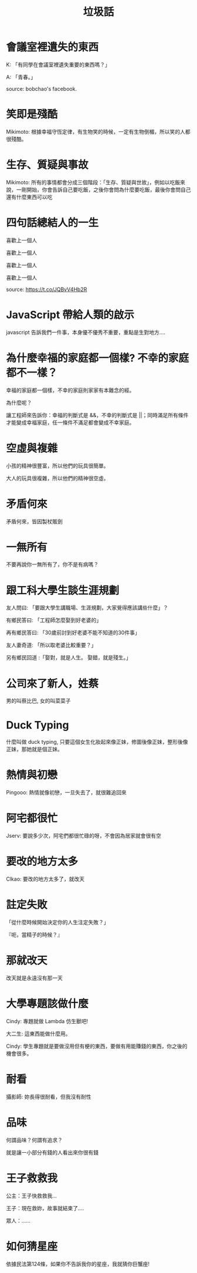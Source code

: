 #+TITLE: 垃圾話
#+HTML_LINK_UP: ./index.html

* 會議室裡遺失的東西
K: 「有同學在會議室裡遺失重要的東西嗎？」

A: 「青春。」

source: bobchao's facebook.
* 笑即是殘酷 
Mikimoto: 根據幸福守恆定律，有生物笑的時候，一定有生物倒楣，所以笑的人都很殘酷。
* 生存、質疑與事故
Mikimoto: 所有的事情都會分成三個階段：「生存、質疑與世故」，例如以吃飯來說，一剛開始，你會告訴自己要吃飯，之後你會問為什麼要吃飯，最後你會問自己還有什麼東西可以吃
* 四句話總結人的一生
喜歡上一個人

喜歡上一個人

喜歡上一個人

喜歡上一個人

source: https://t.co/JQBvV4Hb2R
* JavaScript 帶給人類的啟示
javascript 告訴我們一件事，本身優不優秀不重要，重點是生對地方....
* 為什麼幸福的家庭都一個樣? 不幸的家庭都不一樣？
幸福的家庭都一個樣，不幸的家庭則家家有本難念的經。

為什麼呢？

讓工程師來告訴你：幸福的判斷式是 &&，不幸的判斷式是 ||；同時滿足所有條件才能變成幸福家庭，任一條件不滿足都會變成不幸家庭。
* 空虛與複雜
小孩的精神很豐富，所以他們的玩具很簡單。

大人的玩具很複雜，所以他們的精神很空虛。
* 矛盾何來
矛盾何來，皆因製杖販劍
* 一無所有
不要再說你一無所有了，你不是有病嗎？
* 跟工科大學生談生涯規劃
友人問曰: 「要跟大學生講職場、生涯規劃，大家覺得應該講些什麼」？

有鄉民答曰: 「工程師怎麼娶到好老婆的」

再有鄉民答曰: 「30歲前討到好老婆不能不知道的30件事」

友人妻奇道: 「所以取老婆比較重要？」

另有鄉民回道 :「娶對，就是人生。 娶錯，就是殘生。」
* 公司來了新人，姓蔡
男的叫蔡比巴, 女的叫菜菜子
* Duck Typing
什麼叫做 duck typing, 只要這個女生化妝起來像正妹，修圖後像正妹，整形後像正妹，那她就是個正妹。
* 熱情與初戀
Pingooo: 熱情就像初戀，一旦失去了，就很難追回來
* 阿宅都很忙
Jserv: 要說多少次，阿宅們都很忙碌的呀，不會因為居家就會很有空
* 要改的地方太多
Clkao: 要改的地方太多了，就改天
* 註定失敗
「從什麼時候開始決定你的人生注定失敗？」

『呃，當精子的時候？』
* 那就改天
改天就是永遠沒有那一天
* 大學專題該做什麼
Cindy: 專題就做 Lambda 仿生獸吧!

大二生: 這東西能做什麼用。

Cindy: 學生專題就是要做沒用但有梗的東西，要做有用能賺錢的東西，你之後的機會很多。
* 耐看
攝影師: 妳長得很耐看，但我沒有耐性
* 品味
何謂品味？何謂有追求？

就是讓一小部分有錢的人看出來你很有錢
* 王子救救我
公主：王子快救救我...

王子：現在救妳，故事就結束了....

眾人：......
* 如何猜星座
依據民法第124條，如果你不告訴我你的星座，我就猜你巨蟹座!
